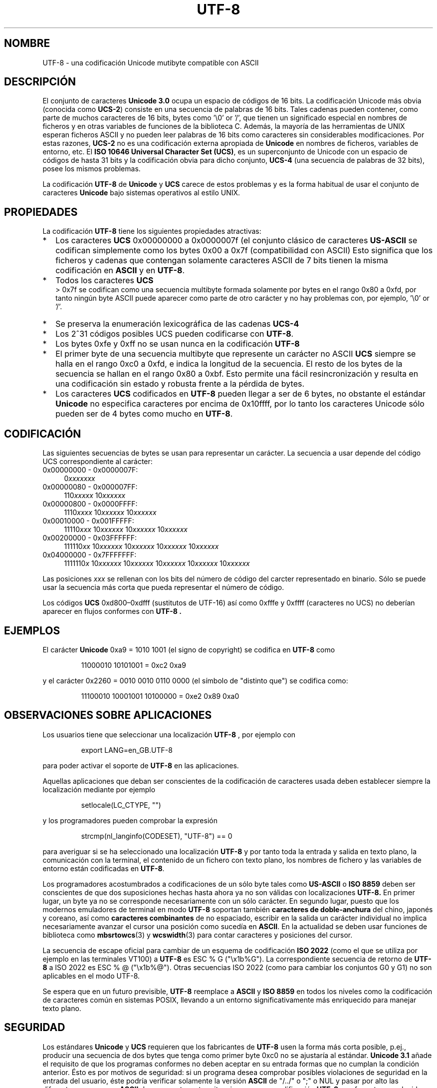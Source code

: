 .\" Hey Emacs! This file is -*- nroff -*- source.
.\"
.\" Copyright (C) Markus Kuhn, 2001
.\"
.\" This is free documentation; you can redistribute it and/or
.\" modify it under the terms of the GNU General Public License as
.\" published by the Free Software Foundation; either version 2 of
.\" the License, or (at your option) any later version.
.\"
.\" The GNU General Public License's references to "object code"
.\" and "executables" are to be interpreted as the output of any
.\" document formatting or typesetting system, including
.\" intermediate and printed output.
.\"
.\" This manual is distributed in the hope that it will be useful,
.\" but WITHOUT ANY WARRANTY; without even the implied warranty of
.\" MERCHANTABILITY or FITNESS FOR A PARTICULAR PURPOSE.  See the
.\" GNU General Public License for more details.
.\"
.\" You should have received a copy of the GNU General Public
.\" License along with this manual; if not, write to the Free
.\" Software Foundation, Inc., 59 Temple Place, Suite 330, Boston, MA 02111,
.\" USA.
.\"
.\" 1995-11-26  Markus Kuhn <mskuhn@cip.informatik.uni-erlangen.de>
.\"      First version written
.\" 2001-05-11  Markus Kuhn <mgk25@cl.cam.ac.uk>
.\"      Update
.\"
.\" Translated by Miguel A. Sepulveda <angel@vivaldi.princeton.edu>
.\" Translation revised June 9 1998 by Juan Piernas <piernas@dif.um.es>
.\" Traducción revisada por Miguel Pérez Ibars <mpi79470@alu.um.es> el 14-febrero-2005
.\"
.TH UTF-8 7 "11 mayo 2001" "GNU" "Manual del Programador de Linux"
.SH NOMBRE
UTF-8 \- una codificación Unicode mutibyte compatible con ASCII
.SH DESCRIPCIÓN
El conjunto de caracteres
.B Unicode 3.0
ocupa un espacio de códigos de 16 bits. La codificación
Unicode más obvia (conocida como
.BR UCS-2 )
consiste en una secuencia de palabras de 16 bits. Tales cadenas
pueden contener, como parte de muchos caracteres de 16 bits,
bytes como '\\0' or '/', que tienen un significado especial
en nombres de ficheros y en otras variables de funciones de la
biblioteca C. Además, la mayoría de las herramientas de UNIX esperan
ficheros ASCII y no pueden leer palabras de 16 bits como caracteres
sin considerables modificaciones. Por estas razones, 
.B UCS-2
no es una codificación externa apropiada de
.B Unicode
en nombres de ficheros, variables de entorno, etc. El
.BR "ISO 10646 Universal Character Set (UCS)" ,
es un superconjunto de Unicode con un espacio de códigos de hasta
31 bits y la codificación obvia para dicho conjunto,
.B UCS-4
(una secuencia de palabras de 32 bits), posee los mismos problemas.

La codificación
.B UTF-8
de
.B Unicode
y
.B UCS
carece de estos problemas y es la forma habitual de usar el conjunto de
caracteres
.B Unicode
bajo sistemas operativos al estilo UNIX.
.SH PROPIEDADES
La codificación
.B UTF-8 
tiene los siguientes propiedades atractivas:
.TP 0.2i
*
Los caracteres
.B UCS
0x00000000 a 0x0000007f (el conjunto clásico de caracteres
.B US-ASCII
se codifican simplemente como los bytes
0x00 a  0x7f (compatibilidad con ASCII)
Esto significa que los ficheros y cadenas que contengan
solamente caracteres ASCII de 7 bits tienen la misma codificación en
.B ASCII
y en
.BR UTF-8 .
.TP
*
Todos los caracteres
.B UCS
 > 0x7f se codifican como una secuencia multibyte 
formada solamente por bytes en el rango 
0x80 a 0xfd, por tanto ningún byte
ASCII puede aparecer como parte de otro carácter y no hay problemas
con, por ejemplo,  '\\0' or '/'.
.TP
*
Se preserva la enumeración lexicográfica de las cadenas 
.B UCS-4
.
.TP
*
Los  2^31 códigos posibles UCS pueden codificarse con
.BR UTF-8 .
.TP
*
Los bytes 0xfe y 0xff no se usan nunca en la codificación
.B UTF-8
.TP
* 
El primer byte de una secuencia multibyte que represente un
carácter no ASCII
.B UCS
siempre se halla en el rango  0xc0 a 0xfd, e indica la longitud 
de la secuencia. El resto de los bytes de la secuencia se hallan en
el rango 0x80 a 0xbf. Esto permite una fácil resincronización y
resulta en una codificación sin estado y robusta frente a la
pérdida de bytes.
.TP
*
Los caracteres
.B UCS
codificados en
.B UTF-8
pueden llegar a ser de 6 bytes, no obstante el estándar
.B Unicode
no especifica caracteres por encima de 0x10ffff, por lo tanto
los caracteres Unicode sólo pueden ser de 4 bytes como mucho en
.BR UTF-8 .
.SH CODIFICACIÓN
Las siguientes secuencias de bytes se usan para representar un
carácter. La secuencia a usar depende del código UCS correspondiente
al carácter:
.TP 0.4i
0x00000000 - 0x0000007F:
.RI 0 xxxxxxx
.TP
0x00000080 - 0x000007FF:
.RI 110 xxxxx 
.RI 10 xxxxxx
.TP
0x00000800 - 0x0000FFFF:
.RI 1110 xxxx
.RI 10 xxxxxx
.RI 10 xxxxxx
.TP
0x00010000 - 0x001FFFFF:
.RI 11110 xxx
.RI 10 xxxxxx
.RI 10 xxxxxx
.RI 10 xxxxxx
.TP
0x00200000 - 0x03FFFFFF:
.RI 111110 xx
.RI 10 xxxxxx
.RI 10 xxxxxx
.RI 10 xxxxxx
.RI 10 xxxxxx
.TP
0x04000000 - 0x7FFFFFFF:
.RI 1111110 x
.RI 10 xxxxxx
.RI 10 xxxxxx
.RI 10 xxxxxx
.RI 10 xxxxxx
.RI 10 xxxxxx
.PP
Las posiciones 
.I xxx
se rellenan con los bits del número de código del carcter
representado en binario. Sólo se puede usar la secuencia más corta 
que pueda representar el número de código.
.PP
Los códigos
.B UCS
0xd800\(en0xdfff (sustitutos de UTF-16) así como 0xfffe y
0xffff (caracteres no UCS) no deberían aparecer en flujos conformes con
.B UTF-8 .
.SH EJEMPLOS
El carácter
.B Unicode
0xa9 = 1010 1001 (el signo de copyright) se codifica en 
.B UTF-8
como
.PP
.RS
11000010 10101001 = 0xc2 0xa9
.RE
.PP
y el carácter 0x2260 = 0010 0010 0110 0000 (el símbolo de "distinto que") se
codifica como:
.PP
.RS
11100010 10001001 10100000 = 0xe2 0x89 0xa0
.RE
.SH "OBSERVACIONES SOBRE APLICACIONES"
Los usuarios tiene que seleccionar una localización
.B UTF-8
, por ejemplo con
.PP
.RS
export LANG=en_GB.UTF-8
.RE
.PP
para poder activar el soporte de
.B UTF-8
en las aplicaciones.
.PP
Aquellas aplicaciones que deban ser conscientes de la codificación
de caracteres usada deben establecer siempre la localización mediante por ejemplo
.PP
.RS
setlocale(LC_CTYPE, "")
.RE
.PP
y los programadores pueden comprobar la expresión
.PP
.RS
strcmp(nl_langinfo(CODESET), "UTF-8") == 0
.RE
.PP
para averiguar si se ha seleccionado una localización
.B UTF-8
y por tanto toda la entrada y salida en texto plano, la comunicación
con la terminal, el contenido de un fichero con texto plano, los nombres
de fichero y las variables de entorno están codificadas en
.BR UTF-8 .
.PP
Los programadores acostumbrados a codificaciones de un sólo byte tales como
.B US-ASCII
o
.B ISO 8859
deben ser conscientes de que dos suposiciones hechas hasta ahora ya no son válidas con
localizaciones
.B UTF-8.
En primer lugar, un byte ya no se corresponde necesariamente 
con un sólo carácter. En segundo lugar, puesto que los modernos emuladores
de terminal en modo
.B UTF-8
soportan también
.B caracteres de doble-anchura
del chino, japonés y coreano, así como
.BR "caracteres combinantes"
de no espaciado,
escribir en la salida un carácter individual no implica necesariamente avanzar
el cursor una posición como sucedía en
.BR ASCII .
En la actualidad se deben usar funciones de biblioteca como
.BR mbsrtowcs (3)
y
.BR wcswidth (3)
para contar caracteres y posiciones del cursor.
.PP
La secuencia de escape oficial para cambiar de un esquema de codificación
.B ISO 2022
(como el que se utiliza por ejemplo en las terminales VT100) a
.B UTF-8
es ESC % G
("\\x1b%G"). La correspondiente secuencia de retorno de
.B UTF-8
a ISO 2022 es ESC % @ ("\\x1b%@"). Otras secuencias ISO 2022  (como para cambiar
los conjuntos G0 y G1) no son aplicables en el modo UTF-8.
.PP
Se espera que en un futuro previsible,
.B UTF-8
reemplace a
.B ASCII
y
.B ISO 8859
en todos los niveles como la codificación de caracteres común en sistemas POSIX,
llevando a un entorno significativamente más enriquecido para manejar texto plano.
.SH SEGURIDAD
Los estándares
.BR Unicode " y " UCS
requieren que los fabricantes de
.B UTF-8
usen la forma más corta posible, p.ej., producir una secuencia de dos
bytes que tenga como primer byte 0xc0 no se ajustaría al estándar.
.B Unicode 3.1
añade el requisito de que los programas conformes no deben aceptar
en su entrada formas que no cumplan la condición anterior. Ésto es por
motivos de seguridad: si un programa desea comprobar posibles violaciones de 
seguridad en la entrada del usuario, éste podría verificar solamente
la versión
.B ASCII
de "/../" o ";" o NUL y pasar por alto las diferentes maneras
.RB no- ASCII
de representar estas situaciones en una codificación
.B UTF-8
con formato no reducido.
.SH ESTÁNDARES
ISO/IEC 10646-1:2000, Unicode 3.1, RFC 2279, Plan 9.
.SH AUTOR
Markus Kuhn <mskuhn@cip.informatik.uni-erlangen.de>
.SH "VÉASE TAMBIÉN"
.BR nl_langinfo (3),
.BR setlocale (3),
.BR charsets (7),
.BR unicode (7)
